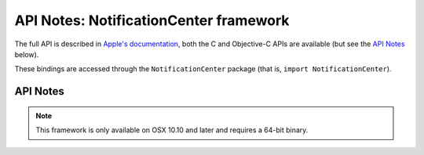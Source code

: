 API Notes: NotificationCenter framework
=======================================

The full API is described in `Apple's documentation`__, both
the C and Objective-C APIs are available (but see the `API Notes`_ below).

.. __: https://developer.apple.com/documentation/notificationcenter/?preferredLanguage=occ

These bindings are accessed through the ``NotificationCenter`` package (that is, ``import NotificationCenter``).


API Notes
---------

.. note::

   This framework is only available on OSX 10.10 and later and requires a 64-bit binary.
